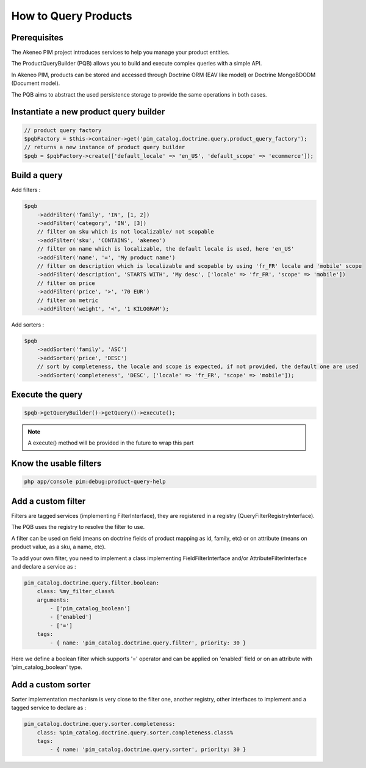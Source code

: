 How to Query Products
=====================

Prerequisites
-------------

The Akeneo PIM project introduces services to help you manage your product entities.

The ProductQueryBuilder (PQB) allows you to build and execute complex queries with a simple API.

In Akeneo PIM, products can be stored and accessed through Doctrine ORM (EAV like model) or Doctrine MongoBDODM
(Document model).

The PQB aims to abstract the used persistence storage to provide the same operations in both cases.

Instantiate a new product query builder
---------------------------------------

.. code-block:: php

    // product query factory
    $pqbFactory = $this->container->get('pim_catalog.doctrine.query.product_query_factory');
    // returns a new instance of product query builder
    $pqb = $pqbFactory->create(['default_locale' => 'en_US', 'default_scope' => 'ecommerce']);


Build a query
-------------

Add filters :

.. code-block:: php

    $pqb
        ->addFilter('family', 'IN', [1, 2])
        ->addFilter('category', 'IN', [3])
        // filter on sku which is not localizable/ not scopable
        ->addFilter('sku', 'CONTAINS', 'akeneo')
        // filter on name which is localizable, the default locale is used, here 'en_US'
        ->addFilter('name', '=', 'My product name')
        // filter on description which is localizable and scopable by using 'fr_FR' locale and 'mobile' scope
        ->addFilter('description', 'STARTS WITH', 'My desc', ['locale' => 'fr_FR', 'scope' => 'mobile'])
        // filter on price
        ->addFilter('price', '>', '70 EUR')
        // filter on metric
        ->addFilter('weight', '<', '1 KILOGRAM');

Add sorters :

.. code-block:: php

    $pqb
        ->addSorter('family', 'ASC')
        ->addSorter('price', 'DESC')
        // sort by completeness, the locale and scope is expected, if not provided, the default one are used
        ->addSorter('completeness', 'DESC', ['locale' => 'fr_FR', 'scope' => 'mobile']);

Execute the query
-----------------

.. code-block:: php

    $pqb->getQueryBuilder()->getQuery()->execute();

.. note::
    A execute() method will be provided in the future to wrap this part

Know the usable filters
------------------------

.. code-block:: bash

    php app/console pim:debug:product-query-help

Add a custom filter
-------------------

Filters are tagged services (implementing FilterInterface), they are registered in a registry (QueryFilterRegistryInterface).

The PQB uses the registry to resolve the filter to use.

A filter can be used on field (means on doctrine fields of product mapping as id, family, etc) or on attribute (means on product value, as a sku, a name, etc).

To add your own filter, you need to implement a class implementing FieldFilterInterface and/or AttributeFilterInterface and declare a service as :

.. code-block:: yaml

    pim_catalog.doctrine.query.filter.boolean:
        class: %my_filter_class%
        arguments:
            - ['pim_catalog_boolean']
            - ['enabled']
            - ['=']
        tags:
            - { name: 'pim_catalog.doctrine.query.filter', priority: 30 }

Here we define a boolean filter which supports '=' operator and can be applied on 'enabled' field or on an attribute with 'pim_catalog_boolean' type.

Add a custom sorter
-------------------

Sorter implementation mechanism is very close to the filter one, another registry, other interfaces to implement and a tagged service to declare as :

.. code-block:: yaml

    pim_catalog.doctrine.query.sorter.completeness:
        class: %pim_catalog.doctrine.query.sorter.completeness.class%
        tags:
            - { name: 'pim_catalog.doctrine.query.sorter', priority: 30 }
